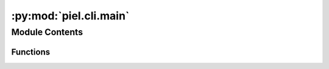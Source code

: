 :py:mod:`piel.cli.main`
=======================

.. py:module:: piel.cli.main


Module Contents
---------------


Functions
~~~~~~~~~

.. autoapisummary::

   piel.cli.main.main



.. py:function:: main(args=None)

   CLI Interface for piel There are available many helper commands to help you set up your
   environment and design your projects.


